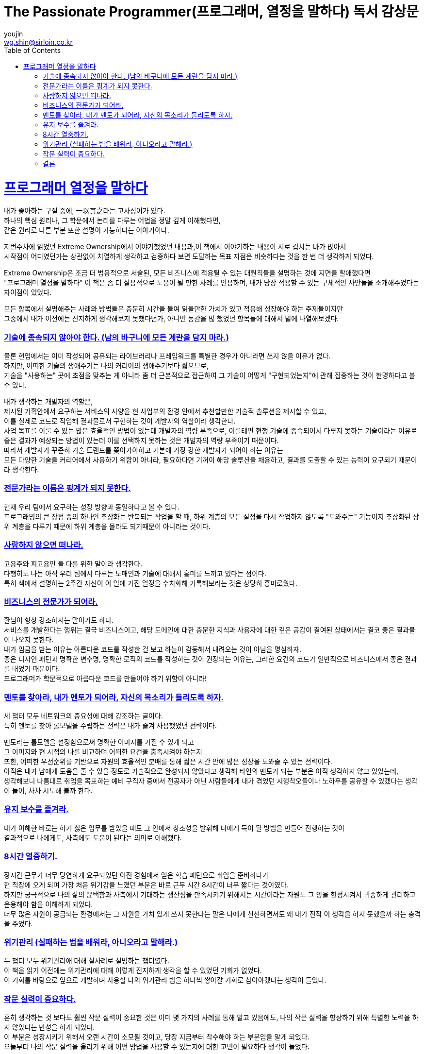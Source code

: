 = The Passionate Programmer(프로그래머, 열정을 말하다) 독서 감상문
youjin <wg.shin@sirloin.co.kr>
// Metadata:
:description: 입문교육 2주차 제공 도서의 독서 감상문입니다.
:keywords: passionate, programmer's mind
// Settings:
:doctype: book
:toc: left
:toclevels: 4
:sectlinks:
:icons: font

# 프로그래머 열정을 말하다

내가 좋아하는 구절 중에, 一以貫之라는 고사성어가 있다. +
하나의 핵심 원리나, 그 학문에서 논리를 다루는 어법을 정말 깊게 이해했다면, +
같은 원리로 다른 부분 또한 설명이 가능하다는 이야기이다. +

저번주차에 읽었던 Extreme Ownership에서 이야기했었던 내용과,이 책에서 이야기하는 내용이 서로 겹치는 바가 많아서 +
시작점이 어디였던가는 상관없이 치열하게 생각하고 검증하다 보면 도달하는 목표 지점은 비슷하다는 것을 한 번 더 생각하게 되었다. +

Extreme Ownership은 조금 더 범용적으로 서술된, 모든 비즈니스에 적용될 수 있는 대원칙들을 설명하는 것에 지면을 할애했다면 +
"프로그래머 열정을 말하다" 이 책은 좀 더 실용적으로 도움이 될 만한 사례를 인용하며, 내가 당장 적용할 수 있는 구체적인 사안들을 소개해주었다는 차이점이 있었다. +

모든 항목에서 설명해주는 사례와 방법들은 충분히 시간을 들여 읽을만한 가치가 있고 적용해 성장해야 하는 주제들이지만 +
그중에서 내가 이전에는 진지하게 생각해보지 못했다던가, 아니면 동감을 많 했었던 항목들에 대해서 밑에 나열해보겠다.

### 기술에 종속되지 않아야 한다. (남의 바구니에 모든 계란을 담지 마라.)
물론 현업에서는 이미 작성되어 공유되는 라이브러리나 프레임워크를 특별한 경우가 아니라면 쓰지 않을 이유가 없다. +
하지만, 어떠한 기술의 생애주기는 나의 커리어의 생애주기보다 짧으므로, +
기술을 "사용하는" 곳에 초점을 맞추는 게 아니라 좀 더 근본적으로 접근하여 그 기술이 어떻게 "구현되었는지"에 관해 집중하는 것이 현명하다고 볼 수 있다.

내가 생각하는 개발자의 역할은, +
제시된 기획안에서 요구하는 서비스의 사양을 현 사업부의 환경 안에서 추천할만한 기술적 솔루션을 제시할 수 있고, +
이를 실제로 코드로 작업해 결과물로서 구현하는 것이 개발자의 역할이라 생각한다. +
사업 목표를 이룰 수 있는 많은 효율적인 방법이 있는데 개발자의 역량 부족으로, 이를테면 현행 기술에 종속되어서 다루지 못하는 기술이라는 이유로 좋은 결과가 예상되는 방법이 있는데 이를 선택하지 못하는 것은 개발자의 역량 부족이기 때문이다. +
따라서 개발자가 꾸준히 기술 트랜드를 쫒아가야하고 기본에 가장 강한 개발자가 되어야 하는 이유는 +
모든 다양한 기술을 커리어에서 사용하기 위함이 아니라, 필요하다면 기꺼이 해당 솔루션을 채용하고, 결과를 도출할 수 있는 능력이 요구되기 때문이라 생각한다.

### 전문가라는 이름은 핑계가 되지 못한다.
현재 우리 팀에서 요구하는 성장 방향과 동일하다고 볼 수 있다. +
프로그래밍의 큰 장점 중의 하나인 추상화는 반복되는 작업을 할 때, 하위 계층의 모든 설정을 다시 작업하지 않도록 "도와주는" 기능이지
추상화된 상위 계층을 다루기 때문에 하위 계층을 몰라도 되기때문이 아니라는 것이다.

### 사랑하지 않으면 떠나라.
고용주와 피고용인 둘 다를 위한 말이라 생각한다. +
다행히도 나는 아직 우리 팀에서 다루는 도매인과 기술에 대해서 흥미를 느끼고 있다는 점이다. +
특히 책에서 설명하는 2주간 자신이 이 일에 가진 열정을 수치화해 기록해보라는 것은 상당히 흥미로웠다. +

### 비즈니스의 전문가가 되어라.
환님이 항상 강조하시는 말이기도 하다. +
서비스를 개발한다는 행위는 결국 비즈니스이고, 해당 도메인에 대한 충분한 지식과 사용자에 대한 깊은 공감이 결여된 상태에서는 결코 좋은 결과물이 나오지 못한다. +
내가 임금을 받는 이유는 아름다운 코드를 작성한 걸 보고 하늘이 감동해서 내려오는 것이 아님을 명심하자. +
좋은 디자인 패턴과 명확한 변수명, 명확한 로직의 코드를 작성하는 것이 권장되는 이유는, 그러한 요건의 코드가 일반적으로 비즈니스에서 좋은 결과를 내었기 때문이다. +
프로그래머가 학문적으로 아름다운 코드를 만들어야 하기 위함이 아니라!

### 멘토를 찾아라, 내가 멘토가 되어라, 자신의 목소리가 들리도록 하자.
세 챕터 모두 네트워크의 중요성에 대해 강조하는 글이다. +
특히 멘토를 찾아 롤모델을 수립하는 전략은 내가 즐겨 사용했었던 전략이다. +

멘토라는 롤모델을 설정함으로써 명확한 이미지를 가질 수 있게 되고 +
그 이미지와 현 시점의 나를 비교하며 어떠한 요건을 충족시켜야 하는지 +
또한, 어떠한 우선순위를 기반으로 자원의 효율적인 분배를 통해 짧은 시간 안에 많은 성장을 도와줄 수 있는 전략이다. +
아직은 내가 남에게 도움을 줄 수 있을 정도로 기술적으로 완성되지 않았다고 생각해 타인의 멘토가 되는 부분은 아직 생각하지 않고 있었는데, +
생각해보니 나름대로 취업을 목표하는 예비 구직자 중에서 전공자가 아닌 사람들에게 내가 겪었던 시행착오들이나 노하우를 공유할 수 있겠다는 생각이 들어, 차차 시도해 볼까 한다.

### 유지 보수를 즐겨라.
내가 이해한 바로는 하기 싫은 업무를 받았을 때도 그 안에서 창조성을 발휘해 나에게 득이 될 방법을 만들어 진행하는 것이 +
결과적으로 나에게도, 사측에도 도움이 된다는 의미로 이해했다.

### 8시간 열중하기.
장시간 근무가 너무 당연하게 요구되었던 이전 경험에서 얻은 학습 패턴으로 취업을 준비하다가 +
현 직장에 오게 되며 가장 처음 위기감을 느꼈던 부분은 바로 근무 시간 8시간이 너무 짧다는 것이였다. +
하지만 궁극적으로 나의 삶의 윤택함과 사측에서 기대하는 생산성을 만족시키기 위해서는 시간이라는 자원도 그 양을 한정시켜서 귀중하게 관리하고 운용해야 함을 이해하게 되었다. +
너무 많은 자원이 공급되는 환경에서는 그 자원을 가치 있게 쓰지 못한다는 말은 나에게 신선하면서도 왜 내가 진작 이 생각을 하지 못했을까 하는 충격을 주었다.

### 위기관리 (실패하는 법을 배워라, 아니오라고 말해라.)
두 챕터 모두 위기관리애 대해 실사례로 설명하는 챕터였다. +
이 책을 읽기 이전에는 위기관리에 대해 이렇게 진지하게 생각을 할 수 있었던 기회가 없었다. +
이 기회를 바탕으로 앞으로 개발하며 사용할 나의 위기관리 법을 하나씩 쌓아갈 기회로 삼아야겠다는 생각이 들었다.

### 작문 실력이 중요하다.
흔히 생각하는 것 보다도 훨씬 작문 실력이 중요한 것은 이미 몇 가지의 사례를 통해 알고 있음에도, 나의 작문 실력을 향상하기 위해 특별한 노력을 하지 않았다는 반성을 하게 되었다. +
이 부분은 성장시키기 위해서 오랜 시간이 소모될 것이고, 당장 지금부터 착수해야 하는 부분임을 알게 되었다. +
오늘부터 나의 작문 실력을 올리기 위해 어떤 방법을 사용할 수 있는지에 대한 고민이 필요하다 생각이 들었다. +

## 결론
전주 차에 읽었던 책과 이 책이 말하는 바가 큰 흐름에서 같은 내용의 주장을 하고 있고 +
내가 여태껏 성장하고자 하였던 방향이 두 개의 책에서 말하는 방향과 너무 다르지 않다는 점이 아주 엇나가지 않고 있다고 하는 자신감을 받을 수 있었던 기회였다.
